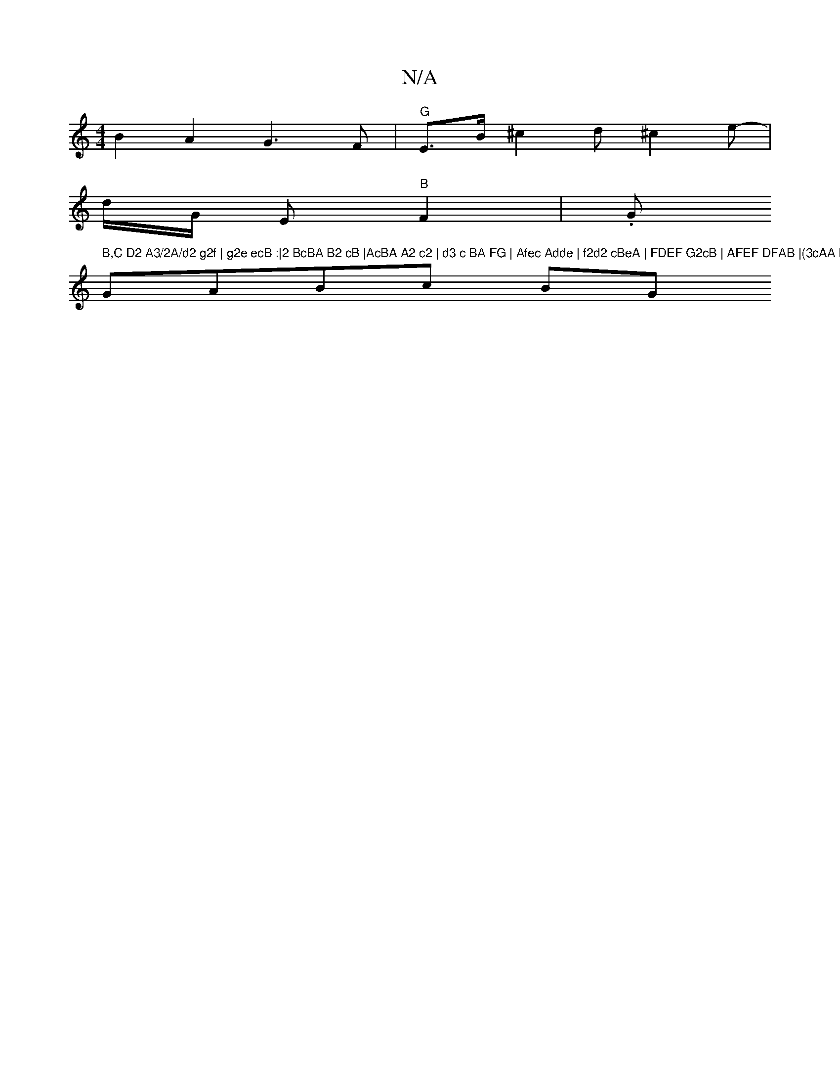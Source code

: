 X:1
T:N/A
M:4/4
R:N/A
K:Cmajor
B2A2 G3F|"G"E>B ^c2 d^c2e-|
-d/G/ E"B"F2 | .G" B,C D2 A3/2A/d2 g2f | g2e ecB :|2 BcBA B2 cB |AcBA A2 c2 | d3 c BA FG | Afec Adde | f2d2 cBeA | FDEF G2cB | AFEF DFAB |(3cAA Bc d3 e|f2 d2 cAAA |
GABc BG